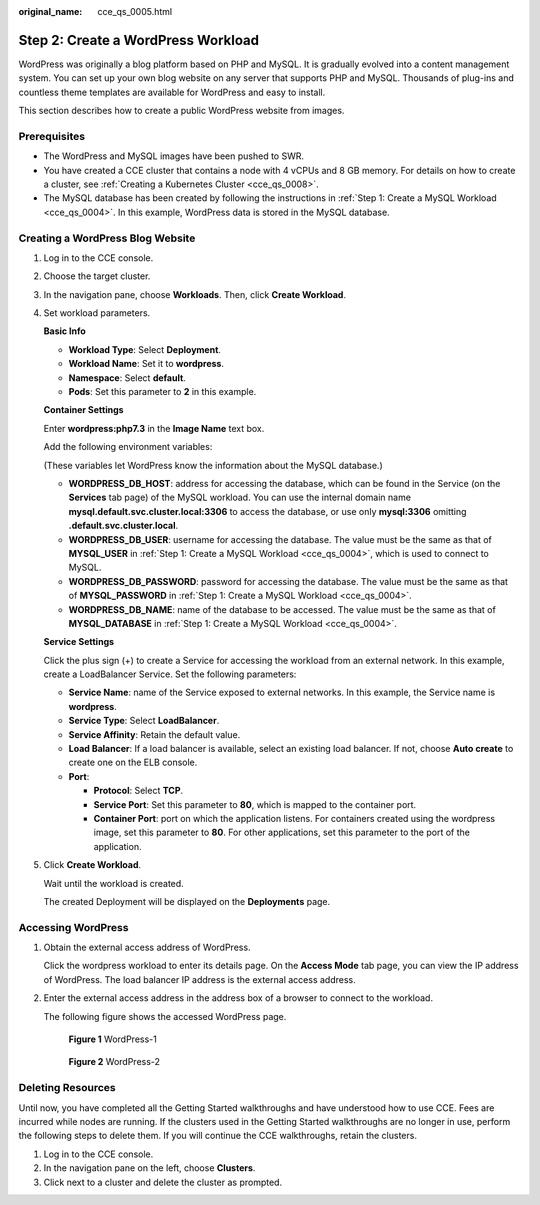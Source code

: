 :original_name: cce_qs_0005.html

.. _cce_qs_0005:

Step 2: Create a WordPress Workload
===================================

WordPress was originally a blog platform based on PHP and MySQL. It is gradually evolved into a content management system. You can set up your own blog website on any server that supports PHP and MySQL. Thousands of plug-ins and countless theme templates are available for WordPress and easy to install.

This section describes how to create a public WordPress website from images.

Prerequisites
-------------

-  The WordPress and MySQL images have been pushed to SWR.
-  You have created a CCE cluster that contains a node with 4 vCPUs and 8 GB memory. For details on how to create a cluster, see :ref:`Creating a Kubernetes Cluster <cce_qs_0008>`.
-  The MySQL database has been created by following the instructions in :ref:`Step 1: Create a MySQL Workload <cce_qs_0004>`. In this example, WordPress data is stored in the MySQL database.

Creating a WordPress Blog Website
---------------------------------

#. Log in to the CCE console.

#. Choose the target cluster.

#. In the navigation pane, choose **Workloads**. Then, click **Create Workload**.

#. Set workload parameters.

   **Basic Info**

   -  **Workload Type**: Select **Deployment**.
   -  **Workload Name**: Set it to **wordpress**.
   -  **Namespace**: Select **default**.
   -  **Pods**: Set this parameter to **2** in this example.

   **Container Settings**

   Enter **wordpress:php7.3** in the **Image Name** text box.

   Add the following environment variables:

   (These variables let WordPress know the information about the MySQL database.)

   -  **WORDPRESS_DB_HOST**: address for accessing the database, which can be found in the Service (on the **Services** tab page) of the MySQL workload. You can use the internal domain name **mysql.default.svc.cluster.local:3306** to access the database, or use only **mysql:3306** omitting **.default.svc.cluster.local**.
   -  **WORDPRESS_DB_USER**: username for accessing the database. The value must be the same as that of **MYSQL_USER** in :ref:`Step 1: Create a MySQL Workload <cce_qs_0004>`, which is used to connect to MySQL.
   -  **WORDPRESS_DB_PASSWORD**: password for accessing the database. The value must be the same as that of **MYSQL_PASSWORD** in :ref:`Step 1: Create a MySQL Workload <cce_qs_0004>`.
   -  **WORDPRESS_DB_NAME**: name of the database to be accessed. The value must be the same as that of **MYSQL_DATABASE** in :ref:`Step 1: Create a MySQL Workload <cce_qs_0004>`.

   **Service Settings**

   Click the plus sign (+) to create a Service for accessing the workload from an external network. In this example, create a LoadBalancer Service. Set the following parameters:

   -  **Service Name**: name of the Service exposed to external networks. In this example, the Service name is **wordpress**.
   -  **Service Type**: Select **LoadBalancer**.
   -  **Service Affinity**: Retain the default value.
   -  **Load Balancer**: If a load balancer is available, select an existing load balancer. If not, choose **Auto create** to create one on the ELB console.
   -  **Port**:

      -  **Protocol**: Select **TCP**.
      -  **Service Port**: Set this parameter to **80**, which is mapped to the container port.
      -  **Container Port**: port on which the application listens. For containers created using the wordpress image, set this parameter to **80**. For other applications, set this parameter to the port of the application.

#. Click **Create Workload**.

   Wait until the workload is created.

   The created Deployment will be displayed on the **Deployments** page.

Accessing WordPress
-------------------

#. Obtain the external access address of WordPress.

   Click the wordpress workload to enter its details page. On the **Access Mode** tab page, you can view the IP address of WordPress. The load balancer IP address is the external access address.

#. Enter the external access address in the address box of a browser to connect to the workload.

   The following figure shows the accessed WordPress page.


   .. figure:: /_static/images/en-us_image_0000001550838141.png
      :alt: **Figure 1** WordPress-1

      **Figure 1** WordPress-1


   .. figure:: /_static/images/en-us_image_0000001550678265.png
      :alt: **Figure 2** WordPress-2

      **Figure 2** WordPress-2

Deleting Resources
------------------

Until now, you have completed all the Getting Started walkthroughs and have understood how to use CCE. Fees are incurred while nodes are running. If the clusters used in the Getting Started walkthroughs are no longer in use, perform the following steps to delete them. If you will continue the CCE walkthroughs, retain the clusters.

#. Log in to the CCE console.
#. In the navigation pane on the left, choose **Clusters**.
#. Click |image1| next to a cluster and delete the cluster as prompted.

.. |image1| image:: /_static/images/en-us_image_0000001499758244.png
